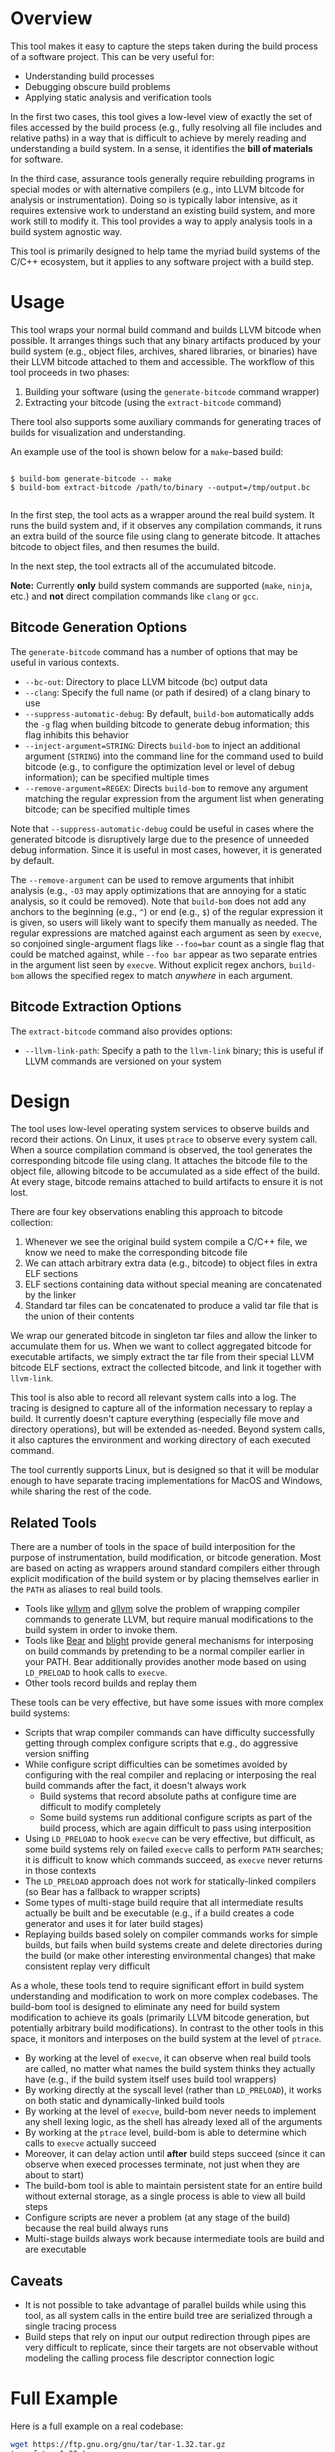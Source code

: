 * Overview

This tool makes it easy to capture the steps taken during the build process of a software project. This can be very useful for:
- Understanding build processes
- Debugging obscure build problems
- Applying static analysis and verification tools

In the first two cases, this tool gives a low-level view of exactly the set of files accessed by the build process (e.g., fully resolving all file includes and relative paths) in a way that is difficult to achieve by merely reading and understanding a build system. In a sense, it identifies the *bill of materials* for software.

In the third case, assurance tools generally require rebuilding programs in special modes or with alternative compilers (e.g., into LLVM bitcode for analysis or instrumentation). Doing so is typically labor intensive, as it requires extensive work to understand an existing build system, and more work still to modify it.  This tool provides a way to apply analysis tools in a build system agnostic way.

This tool is primarily designed to help tame the myriad build systems of the C/C++ ecosystem, but it applies to any software project with a build step.

* Usage

This tool wraps your normal build command and builds LLVM bitcode when possible.  It arranges things such that any binary artifacts produced by your build system (e.g., object files, archives, shared libraries, or binaries) have their LLVM bitcode attached to them and accessible. The workflow of this tool proceeds in two phases:
1. Building your software (using the ~generate-bitcode~ command wrapper)
2. Extracting your bitcode (using the ~extract-bitcode~ command)

There tool also supports some auxiliary commands for generating traces of builds for visualization and understanding.

An example use of the tool is shown below for a ~make~-based build:

#+BEGIN_SRC

$ build-bom generate-bitcode -- make
$ build-bom extract-bitcode /path/to/binary --output=/tmp/output.bc

#+END_SRC

In the first step, the tool acts as a wrapper around the real build system.  It runs the build system and, if it observes any compilation commands, it runs an extra build of the source file using clang to generate bitcode.  It attaches bitcode to object files, and then resumes the build.

In the next step, the tool extracts all of the accumulated bitcode.

*Note:* Currently *only* build system commands are supported (~make~, ~ninja~, etc.) and *not* direct compilation commands like ~clang~ or ~gcc~.

** Bitcode Generation Options

The ~generate-bitcode~ command has a number of options that may be useful in various contexts.

- ~--bc-out~: Directory to place LLVM bitcode (bc) output data
- ~--clang~: Specify the full name (or path if desired) of a clang binary to use
- ~--suppress-automatic-debug~: By default, ~build-bom~ automatically adds the ~-g~ flag when building bitcode to generate debug information; this flag inhibits this behavior
- ~--inject-argument=STRING~: Directs ~build-bom~ to inject an additional argument (~STRING~) into the command line for the command used to build bitcode (e.g., to configure the optimization level or level of debug information); can be specified multiple times
- ~--remove-argument=REGEX~: Directs ~build-bom~ to remove any argument matching the regular expression from the argument list when generating bitcode; can be specified multiple times

Note that ~--suppress-automatic-debug~ could be useful in cases where the generated bitcode is disruptively large due to the presence of unneeded debug information. Since it is useful in most cases, however, it is generated by default.

The ~--remove-argument~ can be used to remove arguments that inhibit analysis (e.g., ~-O3~ may apply optimizations that are annoying for a static analysis, so it could be removed).  Note that ~build-bom~ does not add any anchors to the beginning (e.g., ~^~) or end (e.g., ~$~) of the regular expression it is given, so users will likely want to specify them manually as needed.  The regular expressions are matched against each argument as seen by ~execve~, so conjoined single-argument flags like ~--foo=bar~ count as a single flag that could be matched against, while ~--foo bar~ appear as two separate entries in the argument list seen by ~execve~.  Without explicit regex anchors, ~build-bom~ allows the specified regex to match /anywhere/ in each argument.

** Bitcode Extraction Options

The ~extract-bitcode~ command also provides options:

- ~--llvm-link-path~: Specify a path to the ~llvm-link~ binary; this is useful if LLVM commands are versioned on your system

* Design

The tool uses low-level operating system services to observe builds and record their actions.  On Linux, it uses ~ptrace~ to observe every system call.  When a source compilation command is observed, the tool generates the corresponding bitcode file using clang.  It attaches the bitcode file to the object file, allowing bitcode to be accumulated as a side effect of the build.  At every stage, bitcode remains attached to build artifacts to ensure it is not lost.

There are four key observations enabling this approach to bitcode collection:
1. Whenever we see the original build system compile a C/C++ file, we know we need to make the corresponding bitcode file
2. We can attach arbitrary extra data (e.g., bitcode) to object files in extra ELF sections
3. ELF sections containing data without special meaning are concatenated by the linker
4. Standard tar files can be concatenated to produce a valid tar file that is the union of their contents

We wrap our generated bitcode in singleton tar files and allow the linker to accumulate them for us. When we want to collect aggregated bitcode for executable artifacts, we simply extract the tar file from their special LLVM bitcode ELF sections, extract the collected bitcode, and link it together with ~llvm-link~.

This tool is also able to record all relevant system calls into a log.  The tracing is designed to capture all of the information necessary to replay a build.  It currently doesn't capture everything (especially file move and directory operations), but will be extended as-needed.  Beyond system calls, it also captures the environment and working directory of each executed command.

The tool currently supports Linux, but is designed so that it will be modular enough to have separate tracing implementations for MacOS and Windows, while sharing the rest of the code.

** Related Tools

There are a number of tools in the space of build interposition for the purpose of instrumentation, build modification, or bitcode generation. Most are based on acting as wrappers around standard compilers either through explicit modification of the build system or by placing themselves earlier in the ~PATH~ as aliases to real build tools.

- Tools like [[https://github.com/travitch/whole-program-llvm][wllvm]] and [[https://github.com/SRI-CSL/gllvm][gllvm]] solve the problem of wrapping compiler commands to generate LLVM, but require manual modifications to the build system in order to invoke them.
- Tools like [[https://github.com/rizsotto/Bear][Bear]] and [[https://github.com/trailofbits/blight][blight]] provide general mechanisms for interposing on build commands by pretending to be a normal compiler earlier in your PATH.  Bear additionally provides another mode based on using ~LD_PRELOAD~ to hook calls to ~execve~.
- Other tools record builds and replay them

These tools can be very effective, but have some issues with more complex build systems:
- Scripts that wrap compiler commands can have difficulty successfully getting through complex configure scripts that e.g., do aggressive version sniffing
- While configure script difficulties can be sometimes avoided by configuring with the real compiler and replacing or interposing the real build commands after the fact, it doesn't always work
  - Build systems that record absolute paths at configure time are difficult to modify completely
  - Some build systems run additional configure scripts as part of the build process, which are again difficult to pass using interposition
- Using ~LD_PRELOAD~ to hook ~execve~ can be very effective, but difficult, as some build systems rely on failed ~execve~ calls to perform ~PATH~ searches; it is difficult to know which commands succeed, as ~execve~ never returns in those contexts
- The ~LD_PRELOAD~ approach does not work for statically-linked compilers (so Bear has a fallback to wrapper scripts)
- Some types of multi-stage build require that all intermediate results actually be built and be executable (e.g., if a build creates a code generator and uses it for later build stages)
- Replaying builds based solely on compiler commands works for simple builds, but fails when build systems create and delete directories during the build (or make other interesting environmental changes) that make consistent replay very difficult

As a whole, these tools tend to require significant effort in build system understanding and modification to work on more complex codebases.  The build-bom tool is designed to eliminate any need for build system modification to achieve its goals (primarily LLVM bitcode generation, but potentially arbitrary build modifications).  In contrast to the other tools in this space, it monitors and interposes on the build system at the level of ~ptrace~.

- By working at the level of ~execve~, it can observe when real build tools are called, no matter what names the build system thinks they actually have (e.g., if the build system itself uses build tool wrappers)
- By working directly at the syscall level (rather than ~LD_PRELOAD~), it works on both static and dynamically-linked build tools
- By working at the level of ~execve~, build-bom never needs to implement any shell lexing logic, as the shell has already lexed all of the arguments
- By working at the ~ptrace~ level, build-bom is able to determine which calls to ~execve~ actually succeed
- Moreover, it can delay action until *after* build steps succeed (since it can observe when execed processes terminate, not just when they are about to start)
- The build-bom tool is able to maintain persistent state for an entire build without external storage, as a single process is able to view all build steps
- Configure scripts are never a problem (at any stage of the build) because the real build always runs
- Multi-stage builds always work because intermediate tools are build and are executable

** Caveats

- It is not possible to take advantage of parallel builds while using this tool, as all system calls in the entire build tree are serialized through a single tracing process
- Build steps that rely on input our output redirection through pipes are very difficult to replicate, since their targets are not observable without modeling the calling process file descriptor connection logic

* Full Example

Here is a full example on a real codebase:

#+BEGIN_SRC sh
  wget https://ftp.gnu.org/gnu/tar/tar-1.32.tar.gz
  tar xf tar-1.32.tar.gz
  cd tar-1.32
  ./configure
  # Run the build under the bitcode generator
  build-bom generate-bitcode -- make
  # Use a suffix of on LLVM tools because they are version-suffixed on Ubuntu
  build-bom extract-bitcode src/tar --output=../tar.bc --llvm-tool-suffix=-9
#+END_SRC

* Roadmap

- Serious polish required
- Build step dependency analysis for in-order replay
- Add more thorough support for Linux system calls
  - Add a 32 bit x86 syscall table
  - Add ARM syscall tables
  - Explore automated processing of system call argument lists
- Additional tools
  - Dependency graph analyzer and visualizer
  - A command to list all targets (or all library targets or all executable targets)
  - A command to rebuild a target binary with libfuzzer, Address Sanitizer, or Thread Sanitizer
  - Add a command to randomly test for potential missing dependencies in build systems
- Automated granular filename tracking (to precisely model renames)
- Fix parallel builds
- Full handling of environment variables
- Additional normalization policies
  - Ignore trivial dependencies like ld.so
  - Add ability to ignore dynamically loaded library dependencies
- Easier scripting
- MacOS backend based on Dtrace
- Windows backend

* License

Licensed under either of

 * Apache License, Version 2.0
   [[LICENSE-APACHE][LICENSE-APACHE]] or http://www.apache.org/licenses/LICENSE-2.0)
 * MIT license
   [[LICENSE-MIT][LICENSE-MIT]] or http://opensource.org/licenses/MIT)

at your option.

* Contribution

Unless you explicitly state otherwise, any contribution intentionally submitted
for inclusion in the work by you, as defined in the Apache-2.0 license, shall be
dual licensed as above, without any additional terms or conditions.
